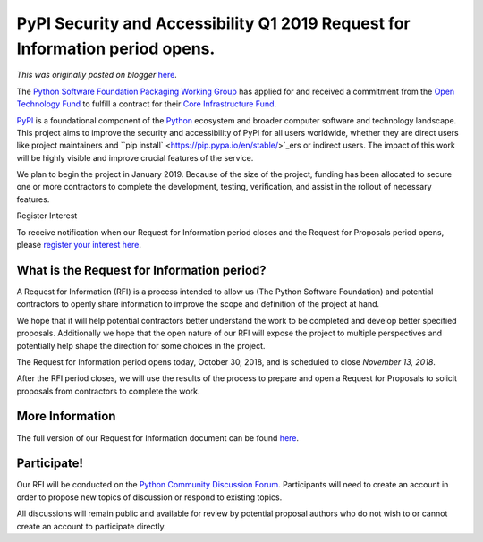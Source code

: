 .. post:: 2018-10-30
   :tags: post, pypi, legacy-blogger
   :author: Python Software Foundation
   :category: Legacy
   :location: World
   :language: en

PyPI Security and Accessibility Q1 2019 Request for Information period opens.
=============================================================================

*This was originally posted on blogger* `here <https://pyfound.blogspot.com/2018/10/pypi-security-and-accessibility-q1-2019.html>`_.

The `Python Software Foundation <https://python.org/psf-landing>`_ `Packaging
Working Group <https://www.python.org/psf/committees/#packaging-work-group>`_
has applied for and received a commitment from the `Open Technology
Fund <https://www.opentech.fund/>`_ to fulfill a contract for their `Core
Infrastructure Fund <https://www.opentech.fund/funds/core-infrastructure-
fund/>`_.

`PyPI <https://pypi.org/>`_ is a foundational component of the
`Python <https://python.org/>`_ ecosystem and broader computer software and
technology landscape. This project aims to improve the security and
accessibility of PyPI for all users worldwide, whether they are direct users
like project maintainers and ``pip
install` <https://pip.pypa.io/en/stable/>`_ers or indirect users. The impact of
this work will be highly visible and improve crucial features of the service.

We plan to begin the project in January 2019. Because of the size of the
project, funding has been allocated to secure one or more contractors to
complete the development, testing, verification, and assist in the rollout of
necessary features.

Register Interest

To receive notification when our Request for Information period closes and the
Request for Proposals period opens, please `register your interest
here <https://goo.gl/forms/Jx5aXUhwSgzqjGtl2>`_.

What is the Request for Information period?
-------------------------------------------

A Request for Information (RFI) is a process intended to allow us (The Python
Software Foundation) and potential contractors to openly share information to
improve the scope and definition of the project at hand.

We hope that it will help potential contractors better understand the work to
be completed and develop better specified proposals. Additionally we hope that
the open nature of our RFI will expose the project to multiple perspectives
and potentially help shape the direction for some choices in the project.

The Request for Information period opens today, October 30, 2018, and is
scheduled to close *November 13, 2018*.

After the RFI period closes, we will use the results of the process to prepare
and open a Request for Proposals to solicit proposals from contractors to
complete the work.

More Information
----------------

The full version of our Request for Information document can be found
`here <https://github.com/python/request-for/blob/master/2019-Q1-PyPI/RFI.md>`_.

Participate!
------------

Our RFI will be conducted on the `Python Community Discussion
Forum <https://discuss.python.org/c/python-software-foundation/psf-pypi-
rfi-q1-2019>`_. Participants will need to create an account in order to propose
new topics of discussion or respond to existing topics.

All discussions will remain public and available for review by potential
proposal authors who do not wish to or cannot create an account to participate
directly.

